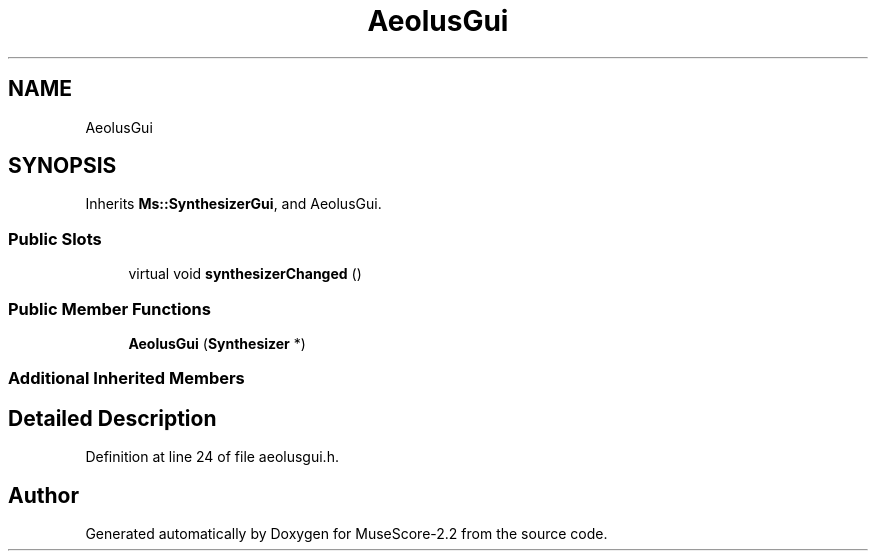 .TH "AeolusGui" 3 "Mon Jun 5 2017" "MuseScore-2.2" \" -*- nroff -*-
.ad l
.nh
.SH NAME
AeolusGui
.SH SYNOPSIS
.br
.PP
.PP
Inherits \fBMs::SynthesizerGui\fP, and AeolusGui\&.
.SS "Public Slots"

.in +1c
.ti -1c
.RI "virtual void \fBsynthesizerChanged\fP ()"
.br
.in -1c
.SS "Public Member Functions"

.in +1c
.ti -1c
.RI "\fBAeolusGui\fP (\fBSynthesizer\fP *)"
.br
.in -1c
.SS "Additional Inherited Members"
.SH "Detailed Description"
.PP 
Definition at line 24 of file aeolusgui\&.h\&.

.SH "Author"
.PP 
Generated automatically by Doxygen for MuseScore-2\&.2 from the source code\&.
